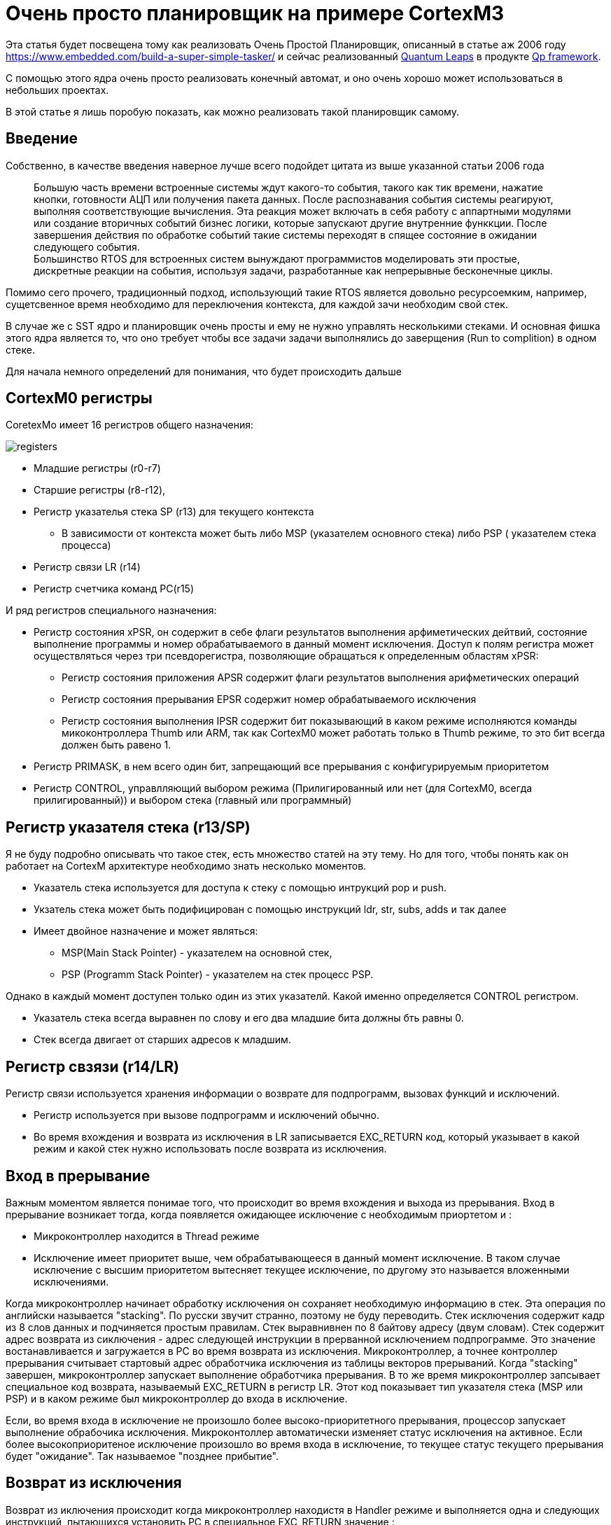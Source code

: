 # Очень просто планировщик на примере CortexM3

Эта статья будет посвещена тому как реализовать Очень Простой Планировщик, описанный в статье аж 2006 году https://www.embedded.com/build-a-super-simple-tasker/[] и сейчас реализованный http://www.state-machine.com/products/[Quantum Leaps] в продукте http://www.state-machine.com/qpcpp/[Qp framework].

С помощью этого ядра очень просто реализовать конечный автомат, и оно очень хорошо может использоваться в небольших проектах.

В этой статье я лишь поробую показать, как можно реализовать такой планировщик самому.

## Введение

Собственно, в качестве введения наверное лучше всего подойдет цитата из выше указанной статьи 2006 года

> Большую часть времени встроенные системы ждут какого-то события, такого как тик времени, нажатие кнопки, готовности АЦП или получения пакета данных. После распознавания события системы реагируют, выполняя соответствующие вычисления. Эта реакция может включать в себя работу с аппартными модулями или создание вторичных событий бизнес логики, которые запускают другие внутренние функкции. После завершения действия по обработке событий такие  системы переходят в спящее состояние в ожидании следующего события.
{nbsp} +
Большинство RTOS для встроенных систем вынуждают программистов моделировать эти простые, дискретные реакции на события, используя задачи, разработанные как непрерывные бесконечные циклы.

Помимо сего прочего, традиционный подход, использующий такие RTOS является довольно ресурсоемким, например, сущетсвенное время необходимо для переключения контекста, для каждой зачи необходим свой стек.

В случае же с SST ядро и планировщик очень просты и ему не нужно управлять несколькими стеками. И основная фишка этого ядра является то, что оно требует чтобы все задачи задачи выполнялись до заверщения (Run to complition) в одном стеке.

Для начала немного определений для понимания, что будет происходить дальше

## CortexM0 регистры
CoretexMo имеет 16 регистров общего назначения:


image::Img/registers.png[]

* Младшие регистры (r0-r7)
* Старшие регистры (r8-r12),
* Регистр указателья стека SP (r13) для текущего контекста
** В зависимости от контекста может быть либо MSP (указателем основного стека) либо PSP ( указателем стека процесса)
* Регистр связи LR (r14)
* Регистр счетчика команд PC(r15)

И ряд регистров специального назначения:

* Регистр состояния xPSR, он содержит в себе флаги результатов выполнения арфиметических дейтвий, состояние выполнение программы и номер обрабатываемого в данный момент исключения. Доступ к полям регистра может осуществляться через три псевдорегистра, позволяющие обращаться к определенным областям xPSR:
** Регистр состояния приложения APSR содержит флаги результатов выполнения арифметических операций
** Регистр состояния прерывания EPSR содержит номер обрабатываемого исключения
** Регистр состояния выполнения IPSR содержит бит показывающий в каком режиме исполняются команды микоконтроллера Thumb или ARM, так как CortexM0 может работать только в Thumb режиме, то это бит всегда должен быть равено 1.
* Регистр PRIMASK, в нем всего один бит, запрещающий все прерывания с конфигурируемым приоритетом
* Регистр CONTROL, управлляющий выбором режима (Прилигированный или нет (для CortexM0, всегда прилигированный)) и выбором стека (главный или программный)

## Регистр указателя стека (r13/SP)

Я не буду подробно описывать что такое стек, есть множество статей на эту тему. Но для того, чтобы понять как он работает на CortexM архитектуре необходимо знать несколько моментов.

* Указатель стека используется для доступа к стеку с помощью интрукций pop и push.
* Укзатель стека может быть подифицирован с помощью инструкций  ldr, str, subs, adds и так далее
* Имеет двойное назначение и может являться:
** MSP(Main Stack Pointer) - указателем на основной стек,
** PSP (Programm Stack Pointer) - указателем на стек процесс PSP. +

Однако в каждый момент доступен только один из этих указателй. Какой именно определяется CONTROL регистром.

*  Указатель стека всегда выравнен по слову и его два младшие бита должны бть равны 0.
* Стек всегда двигает от старших адресов к младшим.

## Регистр свзязи (r14/LR)

Регистр связи используется хранения информации о возврате для подпрограмм, вызовах функций и исключений.

* Регистр используется при вызове подпрограмм и исключений обычно.
* Во время вхождения и возврата из исключения в LR записывается EXC_RETURN код, который указывает в какой режим и какой стек нужно использовать после возврата из исключения.



## Вход в прерывание

Важным моментом является понимае того, что происходит во время вхождения и выхода из прерывания.
Вход в прерывание возникает тогда, когда появляется ожидающее исключение с необходимым приортетом и :

* Микроконтроллер находится в Thread режиме
* Исключение имеет приоритет выше, чем обрабатывающееся в данный момент исключение. В таком случае исключение с высшим приоритетом вытесняет текущее исключение, по другому это называется вложенными исключениями.

Когда микроконтроллер начинает обработку исключения он сохраняет необходимую информацию в стек. Эта операция по английски называется "stacking". По русски звучит странно, поэтому не буду переводить.
Стек исключения содержит кадр из 8 слов данных и подчиняется простым правилам.
Стек выравнивнен по 8 байтову адресу (двум словам).
Стек содержит адрес возврата из сиключения  - адрес следующей инструкции в прерванной исключением подпрограмме. Это значение востанавливается и загружается в PC во время возврата из исключения.
Микроконтроллер, а точнее контроллер прерывания считывает стартовый адрес обработчика исключения из таблицы векторов прерываний.
Когда "stacking" завершен, микроконтроллер запускает выполнение обработчика прерывания. В то же время микроконтроллер запсывает специальное код возврата, называемый EXC_RETURN в регистр LR. Этот код показывает тип указателя стека (MSP или PSP) и в каком режиме был микроконтроллер до входа в исключение.

Если, во время входа в исключение не произошло более высоко-приоритетного прерывания, процессор запускает выполнение обрабочика исключения. Микроконтоллер автоматически изменяет статус исключения на активное.
Если более высокоприоритеное исключение произошло во время входа в исключение, то текущее статус текущего прерывания будет "ожидание". Так называемое "позднее прибытие".

## Возврат из исключения

Возврат из иключения происходит когда микроконтроллер находистя в Handler режиме и  выполняется одна и следующих инструкций, пытающихся установить PC в специальное EXC_RETURN значение :

  * POP инструкция которая загружает значение из стека в PC.
  * BX инструкция, сипользущая любой регистр

Микроконтроллер сохраянет значение EXC_RETURN в LR при входе в исключение
Механизм исключений полагается на это значение, чтобы определить когда микроконтроллер завершит обработку исключения.
Биты[31:4] EXC_RETURN значения должны быть установлены в 0xFFFFFFF. Когда микроконтролер загружает эти бтьы в PC, это дает понять ядру, что операция не является обычной, а означает завершение обработки прерывания. Как результат такого "оповещения" запускается последовательность возврата из исключения.
Биты[3:0] EXC_RETURN  значения указывают на требуемый стек возврата и режим процессора.



Для чего это было сделано? Идея состоит в том, чтобы PSP стек использовался отдельными задачами, а MSP стек использовался обработчиками исключений и ядром.

Когда возникает исключение, контекст задачи помещается в текущий активный указатель стека PSP, а затем переключается на использование MSP для обработки исключения.

В традиционной RTOS в момент, когда планировщик вызвал исключение , например PendSV, вы должны сохранить указатель PSP стека на текущую задачу в стеке текущей задачи, загрузить из стека следующей задачи указатель стека в PSP и возвратиться уже в новую задачу.

С одной стороны это хорошо - это подразумевает некое разделение между стеками обработчика исключений и задач, ваша задача всегда работает со стеком PSP и доступа к MSP нет.

С другой стороны, переключение контектса не такое быстрое, а из-за того, что каждая задача имеет свой стек - дополнительный расход ОЗУ.

Поэтому все тоже самое можно реализовать на одном стеке MSP. Давайте посмотрим, как это можно сделать.



## Режимы работы процессора.
Cortex-M имеет два режима работы: режим потока (Thread) и режим обработчика (Handle).
 * Режим Handle используется при обработке исключительных ситуаций(обработчики прерываний),
 * Режим Thread — для выполнения пользовательского кода.

Переключение из одного режима в другой происходит автоматически.


# Переключение контекста

[source, asm]
----
  RSEG CODE:CODE:NOROOT(2)
  PUBLIC  HandlePendSv
  PUBLIC  HandleSvc
  EXTERN  Schedule

HandlePendSv:
  CPSID   i

  LDR     r3,=0xE000ED04
  LDR     r1,=1<<27
  STR     r1,[r3]
  LDR     r3,=1<<24

  LDR     r2,=Schedule-1
  LDR     r1,=ScheduleReturn
  SUB     sp,sp,#8*4
  ADD     r0,sp,#5*4
  STM     r0!,{r1-r3}
  LDR     r0,=0xFFFFFFF9
  BX      r0

ScheduleReturn:
  CPSIE   i
  SVC #0

HandleSvc:
  ADD     sp,sp,#(8*4)
  BX      lr
  END
----

